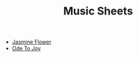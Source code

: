 #+title: Music Sheets

- [[file:jasmine-flower.svg][Jasmine Flower]]
- [[file:ode-to-joy.svg][Ode To Joy]]

* Help :noexport:
#+begin_src elisp
(defun titleize (str)
  "Capitalize the first character of each word in STR."
  (mapconcat 'capitalize (split-string str) " "))

(defun insert-org-files-after-title-clean ()
  (let ((directory (if (buffer-file-name)
                        (file-name-directory (buffer-file-name))
                      default-directory))
        (files (directory-files-recursively directory "\\.svg$"))
        start end)

    ;; Find the #+title: line and set the start point.
    (goto-char (point-min))
    (when (re-search-forward "^#\\+title:.*" nil t)
      ;; Move to the next line after #+title to set start point.
      (forward-line 1)
      (setq start (point)))

    ;; Find the "* Help" section and set the end point.
    (goto-char (point-min))
    (when (re-search-forward "^\\*+ Help" nil t)
      (setq end (match-beginning 0))
      ;; Move one line back so we don't delete the Help heading itself.
      (previous-line))

    ;; Clean the region if both start and end are set.
    (when (and start end)
      (delete-region start end)
      ;; Move back to start point to begin inserting files.
      (goto-char start))

    ;; Insert the list of .org files.
    (setq files (sort files (lambda (f1 f2)
                              (string< (downcase (file-name-base f1))
                                       (downcase (file-name-base f2))))))
    (insert "\n")
    (dolist (file files)
      (let* ((relative-path (file-relative-name file directory))
             (base-name (file-name-base relative-path))
             (name-with-spaces (replace-regexp-in-string "-" " " base-name))
             (formatted-name (titleize name-with-spaces)))
        (insert (format "- [[file:%s][%s]]"
                        relative-path
                        formatted-name)))
      ;; Insert a newline after the list if Help section exists to separate content.
      (when end (insert "\n")))
      (insert "\n")
    ))

(insert-org-files-after-title-clean)
;;(org-publish-project "hw-music-sheet")
#+end_src

#+begin_src sh :results output silient
lilypond --svg *.ly
#+end_src

#+RESULTS:
